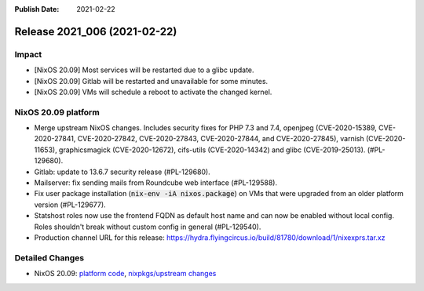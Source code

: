 :Publish Date: 2021-02-22

Release 2021_006 (2021-02-22)
-----------------------------

Impact
^^^^^^

* [NixOS 20.09] Most services will be restarted due to a glibc update.
* [NixOS 20.09] Gitlab will be restarted and unavailable for some minutes.
* [NixOS 20.09] VMs will schedule a reboot to activate the changed kernel.


NixOS 20.09 platform
^^^^^^^^^^^^^^^^^^^^

* Merge upstream NixOS changes. Includes security fixes for PHP 7.3 and 7.4,
  openjpeg (CVE-2020-15389, CVE-2020-27841, CVE-2020-27842, CVE-2020-27843,
  CVE-2020-27844, and CVE-2020-27845), varnish (CVE-2020-11653),
  graphicsmagick (CVE-2020-12672), cifs-utils (CVE-2020-14342) and
  glibc (CVE-2019-25013). (#PL-129680).
* Gitlab: update to 13.6.7 security release (#PL-129680).
* Mailserver: fix sending mails from Roundcube web interface (#PL-129588).
* Fix user package installation (:code:`nix-env -iA nixos.package`) on VMs that
  were upgraded from an older platform version (#PL-129677).
* Statshost roles now use the frontend FQDN as default host name and can now be
  enabled without local config. Roles shouldn't break without custom config
  in general (#PL-129540).
* Production channel URL for this release:
  https://hydra.flyingcircus.io/build/81780/download/1/nixexprs.tar.xz


Detailed Changes
^^^^^^^^^^^^^^^^

* NixOS 20.09: `platform code <https://github.com/flyingcircusio/fc-nixos/compare/fc/r2021_005/20.09...3f83c7ea58f9925f39a247fb2fcdcb1d198e5a50>`_,
  `nixpkgs/upstream changes <https://github.com/flyingcircusio/nixpkgs/compare/440179063438596f09cabf5d4c78265ab143391a...3c5ae423d8afcb608da3bb009b51633a6928e066>`_

.. vim: set spell spelllang=en:

